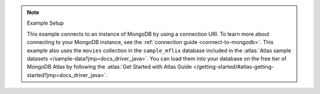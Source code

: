 .. note:: Example Setup

    This example connects to an instance of MongoDB by using a connection URI. To learn
    more about connecting to your MongoDB instance, see the :ref:`connection guide
    <connect-to-mongodb>`. This example also uses the ``movies`` collection in the
    ``sample_mflix`` database included in the :atlas:`Atlas sample datasets
    </sample-data?jmp=docs_driver_java>`. You can load them into
    your database on the free tier of MongoDB Atlas by following the :atlas:`Get
    Started with Atlas Guide
    </getting-started/#atlas-getting-started?jmp=docs_driver_java>`.
